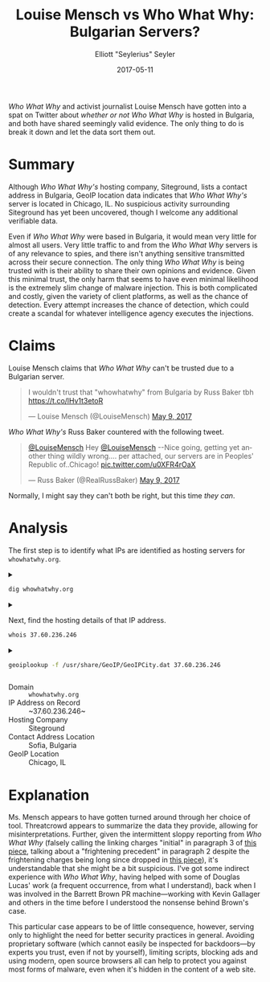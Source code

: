 #+title: Louise Mensch vs Who What Why: Bulgarian Servers?
#+author: Elliott "Seylerius" Seyler
#+date: 2017-05-11

/Who What Why/ and activist journalist Louise Mensch have gotten into a spat on Twitter about [[*Claims][whether or not]] /Who What Why/ is hosted in Bulgaria, and both have shared seemingly valid evidence. The only thing to do is break it down and let the data sort them out.

* Summary

Although /Who What Why's/ hosting company, Siteground, lists a contact address in Bulgaria, GeoIP location data indicates that /Who What Why's/ server is located in Chicago, IL. No suspicious activity surrounding Siteground has yet been uncovered, though I welcome any additional verifiable data. 

Even if /Who What Why/ were based in Bulgaria, it would mean very little for almost all users. Very little traffic to and from the /Who What Why/ servers is of any relevance to spies, and there isn't anything sensitive transmitted across their secure connection. The only thing /Who What Why/ is being trusted with is their ability to share their own opinions and evidence. Given this minimal trust, the only harm that seems to have even minimal likelihood is the extremely slim change of malware injection. This is both complicated and costly, given the variety of client platforms, as well as the chance of detection. Every attempt increases the chance of detection, which could create a scandal for whatever intelligence agency executes the injections. 

* Claims

Louise Mensch claims that /Who What Why/ can't be trusted due to a Bulgarian server.

#+BEGIN_EXPORT HTML
  <blockquote class="twitter-tweet" data-lang="en"><p lang="en" dir="ltr">I wouldn&#39;t trust that &quot;whowhatwhy&quot; from Bulgaria by Russ Baker tbh <a href="https://t.co/lHv1t3etoR">https://t.co/lHv1t3etoR</a></p>&mdash; Louise Mensch (@LouiseMensch) <a href="https://twitter.com/LouiseMensch/status/862028415469277184">May 9, 2017</a></blockquote>
  <script async src="//platform.twitter.com/widgets.js" charset="utf-8"></script>
#+END_EXPORT

/Who What Why's/ Russ Baker countered with the following tweet.

#+BEGIN_EXPORT HTML
  <blockquote class="twitter-tweet" data-lang="en"><p lang="en" dir="ltr"><a href="https://twitter.com/LouiseMensch">@LouiseMensch</a> Hey <a href="https://twitter.com/LouiseMensch">@LouiseMensch</a> --Nice going, getting yet another thing wildly wrong.... per attached, our servers are in Peoples&#39; Republic of..Chicago! <a href="https://t.co/u0XFR4rOaX">pic.twitter.com/u0XFR4rOaX</a></p>&mdash; Russ Baker (@RealRussBaker) <a href="https://twitter.com/RealRussBaker/status/862083248729542660">May 9, 2017</a></blockquote>
  <script async src="//platform.twitter.com/widgets.js" charset="utf-8"></script>
#+END_EXPORT

Normally, I might say they can't both be right, but this time /they can/. 

* Analysis

The first step is to identify what IPs are identified as hosting servers for ~whowhatwhy.org~. 

#+BEGIN_EXPORT HTML
<details>
  <summary>
#+END_EXPORT

#+BEGIN_SRC sh :exports both
  dig whowhatwhy.org
#+END_SRC

#+BEGIN_EXPORT HTML
  </summary>
#+END_EXPORT

#+RESULTS:
|                  |              |                             |        |         |                |     |         |    |            |    |             |   |
| ;                | <<>>         | DiG                         | 9.11.1 | <<>>    | whowhatwhy.org |     |         |    |            |    |             |   |
| ;;               | global       | options:                    | +cmd   |         |                |     |         |    |            |    |             |   |
| ;;               | Got          | answer:                     |        |         |                |     |         |    |            |    |             |   |
| ;;               | ->>HEADER<<- | opcode:                     | QUERY, | status: | NOERROR,       | id: |   29713 |    |            |    |             |   |
| ;;               | flags:       | qr                          | rd     | ra;     | QUERY:         | 1,  | ANSWER: | 1, | AUTHORITY: | 0, | ADDITIONAL: | 1 |
|                  |              |                             |        |         |                |     |         |    |            |    |             |   |
| ;;               | OPT          | PSEUDOSECTION:              |        |         |                |     |         |    |            |    |             |   |
| ;                | EDNS:        | version:                    | 0,     | flags:; | udp:           | 512 |         |    |            |    |             |   |
| ;;               | QUESTION     | SECTION:                    |        |         |                |     |         |    |            |    |             |   |
| ;whowhatwhy.org. |              |                             | IN     | A       |                |     |         |    |            |    |             |   |
|                  |              |                             |        |         |                |     |         |    |            |    |             |   |
| ;;               | ANSWER       | SECTION:                    |        |         |                |     |         |    |            |    |             |   |
| whowhatwhy.org.  |              | 2132                        | IN     | A       | 37.60.236.246  |     |         |    |            |    |             |   |
|                  |              |                             |        |         |                |     |         |    |            |    |             |   |
| ;;               | Query        | time:                       | 35     | msec    |                |     |         |    |            |    |             |   |
| ;;               | SERVER:      | 192.168.8.1#53(192.168.8.1) |        |         |                |     |         |    |            |    |             |   |
| ;;               | WHEN:        | Wed                         | May    | 10      | 23:57:10       | PDT |    2017 |    |            |    |             |   |
| ;;               | MSG          | SIZE                        | rcvd:  | 59      |                |     |         |    |            |    |             |   |
|                  |              |                             |        |         |                |     |         |    |            |    |             |   |

#+BEGIN_EXPORT HTML
</details>
#+END_EXPORT

#+BEGIN_EXPORT HTML
<details>
  <summary>
#+END_EXPORT

Next, find the hosting details of that IP address.

#+BEGIN_SRC sh :exports both
  whois 37.60.236.246
#+END_SRC

#+BEGIN_EXPORT HTML
  </summary>
#+END_EXPORT

#+RESULTS:
| %              | This                 | is                                                     | the           | RIPE         | Database | query          | service.   |                        |             |         |         |        |         |
| %              | The                  | objects                                                | are           | in           | RPSL     | format.        |            |                        |             |         |         |        |         |
| %              |                      |                                                        |               |              |          |                |            |                        |             |         |         |        |         |
| %              | The                  | RIPE                                                   | Database      | is           | subject  | to             | Terms      | and                    | Conditions. |         |         |        |         |
| %              | See                  | http://www.ripe.net/db/support/db-terms-conditions.pdf |               |              |          |                |            |                        |             |         |         |        |         |
|                |                      |                                                        |               |              |          |                |            |                        |             |         |         |        |         |
| %              | Note:                | this                                                   | output        | has          | been     | filtered.      |            |                        |             |         |         |        |         |
| %              | To                   | receive                                                | output        | for          | a        | database       | update,    | use                    | the         | -B      | flag.   |        |         |
|                |                      |                                                        |               |              |          |                |            |                        |             |         |         |        |         |
| %              | Information          | related                                                | to            | '37.60.236.0 | 0        | 37.60.236.255' |            |                        |             |         |         |        |         |
|                |                      |                                                        |               |              |          |                |            |                        |             |         |         |        |         |
| %              | Abuse                | contact                                                | for           | '37.60.236.0 | 0        | 37.60.236.255' | is         | 'abuse@siteground.com' |             |         |         |        |         |
|                |                      |                                                        |               |              |          |                |            |                        |             |         |         |        |         |
| inetnum:       | 37.60.236.0          | 0                                                      | 37.60.236.255 |              |          |                |            |                        |             |         |         |        |         |
| netname:       | SiteGround-13062015  |                                                        |               |              |          |                |            |                        |             |         |         |        |         |
| descr:         | CHI-3                |                                                        |               |              |          |                |            |                        |             |         |         |        |         |
| country:       | US                   |                                                        |               |              |          |                |            |                        |             |         |         |        |         |
| admin-c:       | MDM-SG               |                                                        |               |              |          |                |            |                        |             |         |         |        |         |
| tech-c:        | MDM-SG               |                                                        |               |              |          |                |            |                        |             |         |         |        |         |
| status:        | ASSIGNED             | PA                                                     |               |              |          |                |            |                        |             |         |         |        |         |
| language:      | EN                   |                                                        |               |              |          |                |            |                        |             |         |         |        |         |
| geoloc:        | 41.86956082699458    | -87.62695312                                           |               |              |          |                |            |                        |             |         |         |        |         |
| mnt-by:        | YANI-SG              |                                                        |               |              |          |                |            |                        |             |         |         |        |         |
| mnt-by:        | MDM-SG               |                                                        |               |              |          |                |            |                        |             |         |         |        |         |
| created:       | 2015-08-27T12:08:23Z |                                                        |               |              |          |                |            |                        |             |         |         |        |         |
| last-modified: | 2016-01-26T14:32:52Z |                                                        |               |              |          |                |            |                        |             |         |         |        |         |
| source:        | RIPE                 |                                                        |               |              |          |                |            |                        |             |         |         |        |         |
| mnt-domains:   | MDM-SG               |                                                        |               |              |          |                |            |                        |             |         |         |        |         |
|                |                      |                                                        |               |              |          |                |            |                        |             |         |         |        |         |
| person:        | Marian               | Marinov                                                |               |              |          |                |            |                        |             |         |         |        |         |
| address:       | Racho                | Petkov                                                 | Kazandjiata   | 8,           | Floor    | 3,             | SiteGround |                        |             |         |         |        |         |
| phone:         | +442071839093        |                                                        |               |              |          |                |            |                        |             |         |         |        |         |
| abuse-mailbox: | abuse@siteground.com |                                                        |               |              |          |                |            |                        |             |         |         |        |         |
| nic-hdl:       | MDM-SG               |                                                        |               |              |          |                |            |                        |             |         |         |        |         |
| mnt-by:        | MDM-SG               |                                                        |               |              |          |                |            |                        |             |         |         |        |         |
| created:       | 2014-04-29T15:50:14Z |                                                        |               |              |          |                |            |                        |             |         |         |        |         |
| last-modified: | 2016-07-18T11:09:21Z |                                                        |               |              |          |                |            |                        |             |         |         |        |         |
| source:        | RIPE                 | #                                                      | Filtered      |              |          |                |            |                        |             |         |         |        |         |
|                |                      |                                                        |               |              |          |                |            |                        |             |         |         |        |         |
| %              | This                 | query                                                  | was           | served       | by       | the            | RIPE       | Database               | Query       | Service | version | 1.88.1 | (ANGUS) |
|                |                      |                                                        |               |              |          |                |            |                        |             |         |         |        |         |
|                |                      |                                                        |               |              |          |                |            |                        |             |         |         |        |         |

#+BEGIN_EXPORT HTML
</details>
#+END_EXPORT

#+BEGIN_EXPORT HTML
<details>
  <summary>
#+END_EXPORT

#+BEGIN_SRC sh :exports both
  geoiplookup -f /usr/share/GeoIP/GeoIPCity.dat 37.60.236.246
#+END_SRC

#+BEGIN_EXPORT HTML
  </summary>
#+END_EXPORT

#+RESULTS:
| GeoIP City Edition | Rev 1: US | IL | Illinois | Chicago | 60661 | 41.8825 | -87.644096 | 602 | 312 |

#+BEGIN_EXPORT HTML
</details>
#+END_EXPORT

+ Domain :: ~whowhatwhy.org~
+ IP Address on Record :: ~37.60.236.246~
+ Hosting Company :: Siteground
+ Contact Address Location :: Sofia, Bulgaria
+ GeoIP Location :: Chicago, IL

* Explanation

Ms. Mensch appears to have gotten turned around through her choice of tool. Threatcrowd appears to summarize the data they provide, allowing for misinterpretations. Further, given the intermittent sloppy reporting from /Who What Why/ (falsely calling the linking charges "initial" in paragraph 3 of [[https://whowhatwhy.org/2017/05/08/government-not-done-messing-barrett-brown/][this piece]], talking about a "frightening precedent" in paragraph 2 despite the frightening charges being long since dropped in [[https://whowhatwhy.org/2015/01/22/news-flash-barrett-brown-sentenced-63-months-prison/][this piece]]), it's understandable that she might be a bit suspicious. I've got some indirect experience with /Who What Why/, having helped with some of Douglas Lucas' work (a frequent occurrence, from what I understand), back when I was involved in the Barrett Brown PR machine—working with Kevin Gallager and others in the time before I understood the nonsense behind Brown's case. 

This particular case appears to be of little consequence, however, serving only to highlight the need for better security practices in general. Avoiding proprietary software (which cannot easily be inspected for backdoors—by experts you trust, even if not by yourself), limiting scripts, blocking ads and using modern, open source browsers all can help to protect you against most forms of malware, even when it's hidden in the content of a web site. 
